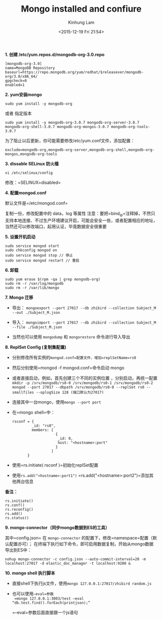 #+AUTHOR: Kinhung Lam
#+EMAIL: linjxljx@gmail.com
#+TITLE: Mongo installed and confiure
#+DATE: <2015-12-19 Fri 21:54>

*1. 创建 /etc/yum.repos.d/mongodb-org-3.0.repo*

#+begin_example
[mongodb-org-3.0]
name=MongoDB Repository
baseurl=https://repo.mongodb.org/yum/redhat/$releasever/mongodb-org/3.0/x86_64/
gpgcheck=0
enabled=1
#+end_example

*2. yum安装mongo*

=sudo yum install -y mongodb-org=

或者 指定版本

=sudo yum install -y mongodb-org-3.0.7 mongodb-org-server-3.0.7 mongodb-org-shell-3.0.7 mongodb-org-mongos-3.0.7 mongodb-org-tools-3.0.7=

为了阻止以后更新，你可能需要修改/etc/yum.conf文件，添加配置：

=exclude=mongodb-org,mongodb-org-server,mongodb-org-shell,mongodb-org-mongos,mongodb-org-tools=

#+MORE_LINK:

*3. dissable SELinux 防火樯*

=vi /etc/selinux/config=

修改：=SELINUX=disabled=

*4. 配置mongod.conf*

默认文件是=/etc/mongod.conf=

复制一份，修改配置中的 data，log 等属性
注意：要把=bind_ip=注释掉，不然只支持本地连接、不过生产环境建议开启，可能会安全一些，或者配置相应的地址，当然还可以修改端口，起用认证，毕竟数据安全很重要

*5. 设置开机启动*

#+begin_example
sudo service mongod start
sudo chkconfig mongod on
sudo service mongod stop // 停止
sudo service mongod restart // 重启
#+end_example

*6. 卸载*

#+begin_example
sudo yum erase $(rpm -qa | grep mongodb-org)
sudo rm -r /var/log/mongodb
sudo rm -r /var/lib/mongo
#+end_example

*7. Mongo 迁移*

- 导出：
  =mongoexport --port 27017 --db zhibird --collection Subject_M --out ./Subject_M.json=

- 导入：
  =mongoimport --port 27017 --db zhibird --collection Subject_M --file ./Subject_M.json=

- 当然也可以使用 =mongodump= 和 =mongorestore= 命令进行导入导出

*8. ReplSet Config (复制集配置)*

- 分别修改所有实例的=mongod.conf=配置文件，增加=replSetName=rs0=

- 然后分别使用=mongod -f mongod.conf=命令启动 mongo

- 或者直接启动，例如，首先创建三个不同的实例位置 ，分别启动，再统一配置
  =mkdir -p /srv/mongodb/rs0-0 /srv/mongodb/rs0-1 /srv/mongodb/rs0-2=
  =mongod --port 27017 --dbpath /srv/mongodb/rs0-0 --replSet rs0 --smallfiles --oplogSize 128 (端口默认为27017)=

- 连接其中一台mongo，使用=mongo --port port=

- 在=mongo shell=中：

  #+begin_example
  rsconf = {
           _id: "rs0",
           members: [
                      {
                       _id: 0,
                       host: "<hostname>:port"
                      }
                    ]
         }
  #+end_example

- 使用=rs.initiate( rsconf )=初始化replSet配置

- 使用=rs.add("<hostname>:port1")=
  =rs.add("<hostname>:port2")=添加其他两台信息

*备注：*

#+begin_example
rs.initiate()
rs.conf()
rs.reconfig()
rs.add()         
rs.status()
#+end_example

*9. mongo-connector（同步mongo数据到ES的工具）*

其中=config.json= 在 =mongo-connector=
的配置下，修改=namespace=配置（默认配置亦可）；
在终端下执行如下命令，即可启用数据复制，开始从mongo数据导出到ES中：

#+begin_example
nohup mongo-connector -c config.json --auto-commit-interval=20 -m localhost:27017 -d elastic_doc_manager -t localhost:9200 &   
#+end_example

*10. mongo shell 执行脚本*

- 直接shell下执行js文件，使用=mongo 127.0.0.1:27017/zhibird random.js=

- 也可以使用=–eval=参数
  =mongo 127.0.0.1:3003/test –eval “db.test.find().forEach(printjson);”=

  =–eval=参数后面直接跟一个js语句
